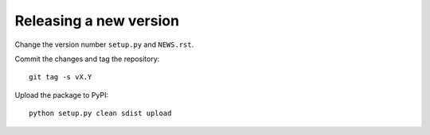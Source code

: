 ..
  Licensed to the Apache Software Foundation (ASF) under one or more
  contributor license agreements.  See the NOTICE file distributed with
  this work for additional information regarding copyright ownership.
  The ASF licenses this file to You under the Apache License, Version 2.0
  (the "License"); you may not use this file except in compliance with
  the License.  You may obtain a copy of the License at

      http://www.apache.org/licenses/LICENSE-2.0

  Unless required by applicable law or agreed to in writing, software
  distributed under the License is distributed on an "AS IS" BASIS,
  WITHOUT WARRANTIES OR CONDITIONS OF ANY KIND, either express or implied.
  See the License for the specific language governing permissions and
  limitations under the License.

Releasing a new version
=======================

Change the version number ``setup.py`` and ``NEWS.rst``.

Commit the changes and tag the repository::

    git tag -s vX.Y

Upload the package to PyPI::

    python setup.py clean sdist upload
